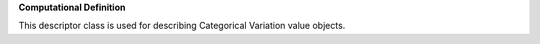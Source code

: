 **Computational Definition**

This descriptor class is used for describing Categorical Variation value objects.
